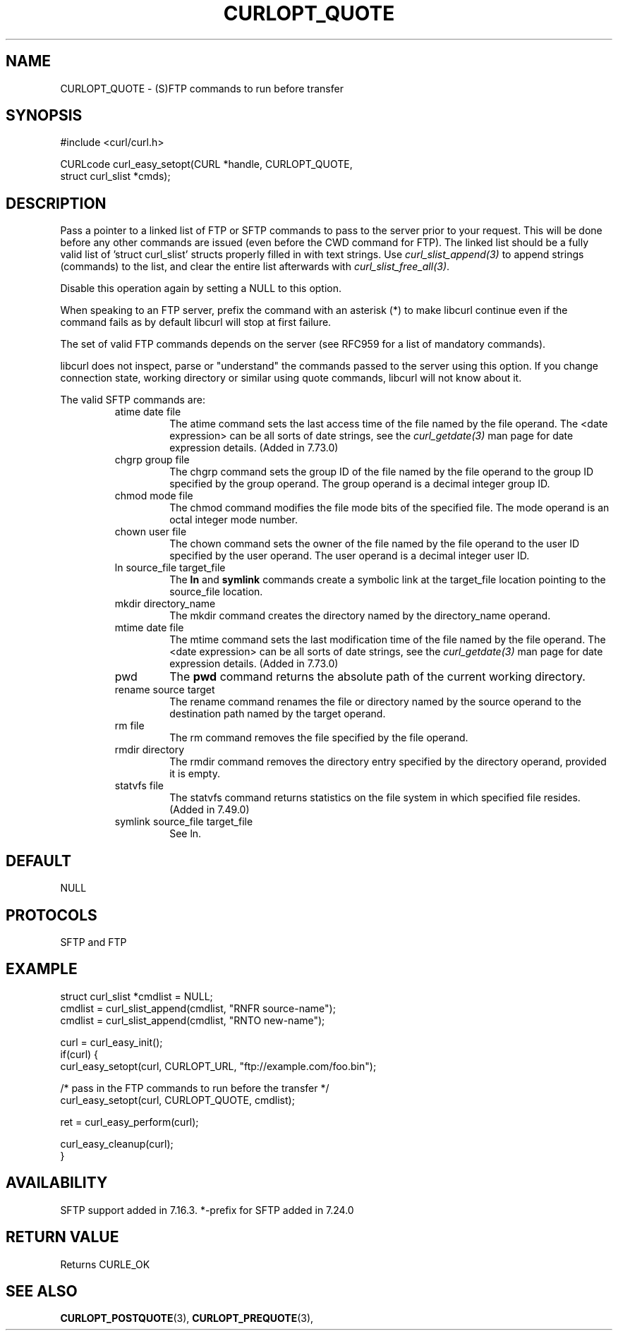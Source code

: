 .\" **************************************************************************
.\" *                                  _   _ ____  _
.\" *  Project                     ___| | | |  _ \| |
.\" *                             / __| | | | |_) | |
.\" *                            | (__| |_| |  _ <| |___
.\" *                             \___|\___/|_| \_\_____|
.\" *
.\" * Copyright (C) Daniel Stenberg, <daniel@haxx.se>, et al.
.\" *
.\" * This software is licensed as described in the file COPYING, which
.\" * you should have received as part of this distribution. The terms
.\" * are also available at https://curl.se/docs/copyright.html.
.\" *
.\" * You may opt to use, copy, modify, merge, publish, distribute and/or sell
.\" * copies of the Software, and permit persons to whom the Software is
.\" * furnished to do so, under the terms of the COPYING file.
.\" *
.\" * This software is distributed on an "AS IS" basis, WITHOUT WARRANTY OF ANY
.\" * KIND, either express or implied.
.\" *
.\" * SPDX-License-Identifier: curl
.\" *
.\" **************************************************************************
.\"
.TH CURLOPT_QUOTE 3 "January 02, 2023" "libcurl 7.88.1" "curl_easy_setopt options"

.SH NAME
CURLOPT_QUOTE \- (S)FTP commands to run before transfer
.SH SYNOPSIS
.nf
#include <curl/curl.h>

CURLcode curl_easy_setopt(CURL *handle, CURLOPT_QUOTE,
                          struct curl_slist *cmds);
.fi
.SH DESCRIPTION
Pass a pointer to a linked list of FTP or SFTP commands to pass to the server
prior to your request. This will be done before any other commands are issued
(even before the CWD command for FTP). The linked list should be a fully valid
list of 'struct curl_slist' structs properly filled in with text strings. Use
\fIcurl_slist_append(3)\fP to append strings (commands) to the list, and clear
the entire list afterwards with \fIcurl_slist_free_all(3)\fP.

Disable this operation again by setting a NULL to this option.

When speaking to an FTP server, prefix the command with an asterisk (*) to
make libcurl continue even if the command fails as by default libcurl will
stop at first failure.

The set of valid FTP commands depends on the server (see RFC959 for a list of
mandatory commands).

libcurl does not inspect, parse or "understand" the commands passed to the
server using this option. If you change connection state, working directory or
similar using quote commands, libcurl will not know about it.

The valid SFTP commands are:
.RS
.IP "atime date file"
The atime command sets the last access time of the file named by the file
operand. The <date expression> can be all sorts of date strings, see the
\fIcurl_getdate(3)\fP man page for date expression details. (Added in 7.73.0)
.IP "chgrp group file"
The chgrp command sets the group ID of the file named by the file operand to
the group ID specified by the group operand. The group operand is a decimal
integer group ID.
.IP "chmod mode file"
The chmod command modifies the file mode bits of the specified file. The
mode operand is an octal integer mode number.
.IP "chown user file"
The chown command sets the owner of the file named by the file operand to the
user ID specified by the user operand. The user operand is a decimal
integer user ID.
.IP "ln source_file target_file"
The \fBln\fP and \fBsymlink\fP commands create a symbolic link at the
target_file location pointing to the source_file location.
.IP "mkdir directory_name"
The mkdir command creates the directory named by the directory_name operand.
.IP "mtime date file"
The mtime command sets the last modification time of the file named by the
file operand. The <date expression> can be all sorts of date strings, see the
\fIcurl_getdate(3)\fP man page for date expression details. (Added in 7.73.0)
.IP "pwd"
The \fBpwd\fP command returns the absolute path of the current working
directory.
.IP "rename source target"
The rename command renames the file or directory named by the source
operand to the destination path named by the target operand.
.IP "rm file"
The rm command removes the file specified by the file operand.
.IP "rmdir directory"
The rmdir command removes the directory entry specified by the directory
operand, provided it is empty.
.IP "statvfs file"
The statvfs command returns statistics on the file system in which specified
file resides. (Added in 7.49.0)
.IP "symlink source_file target_file"
See ln.
.RE
.SH DEFAULT
NULL
.SH PROTOCOLS
SFTP and FTP
.SH EXAMPLE
.nf
struct curl_slist *cmdlist = NULL;
cmdlist = curl_slist_append(cmdlist, "RNFR source-name");
cmdlist = curl_slist_append(cmdlist, "RNTO new-name");

curl = curl_easy_init();
if(curl) {
  curl_easy_setopt(curl, CURLOPT_URL, "ftp://example.com/foo.bin");

  /* pass in the FTP commands to run before the transfer */
  curl_easy_setopt(curl, CURLOPT_QUOTE, cmdlist);

  ret = curl_easy_perform(curl);

  curl_easy_cleanup(curl);
}
.fi
.SH AVAILABILITY
SFTP support added in 7.16.3. *-prefix for SFTP added in 7.24.0
.SH RETURN VALUE
Returns CURLE_OK
.SH "SEE ALSO"
.BR CURLOPT_POSTQUOTE "(3), " CURLOPT_PREQUOTE "(3), "
